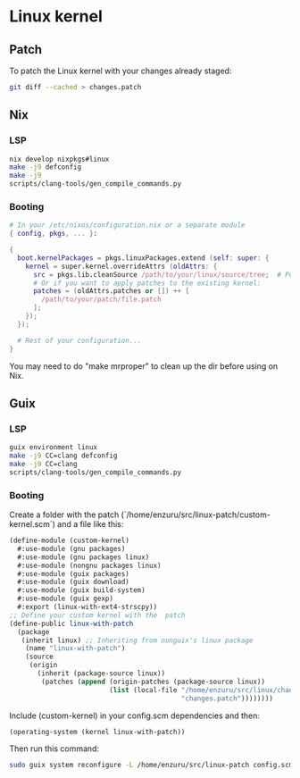 * Linux kernel

** Patch
To patch the Linux kernel with your changes already staged:
#+BEGIN_SRC sh
  git diff --cached > changes.patch
#+END_SRC

** Nix
*** LSP
#+BEGIN_SRC sh
  nix develop nixpkgs#linux
  make -j9 defconfig
  make -j9
  scripts/clang-tools/gen_compile_commands.py
#+END_SRC

*** Booting
#+BEGIN_SRC nix
  # In your /etc/nixos/configuration.nix or a separate module
  { config, pkgs, ... }:

  {
    boot.kernelPackages = pkgs.linuxPackages.extend (self: super: {
      kernel = super.kernel.overrideAttrs (oldAttrs: {
        src = pkgs.lib.cleanSource /path/to/your/linux/source/tree;  # Point to your patched source
        # Or if you want to apply patches to the existing kernel:
        patches = (oldAttrs.patches or []) ++ [
          /path/to/your/patch/file.patch
        ];
      });
    });

    # Rest of your configuration...
  }
#+END_SRC

You may need to do "make mrproper" to clean up the dir before using on Nix.

** Guix
*** LSP
#+BEGIN_SRC sh
  guix environment linux
  make -j9 CC=clang defconfig
  make -j9 CC=clang
  scripts/clang-tools/gen_compile_commands.py
#+END_SRC

*** Booting
Create a folder with the patch (`/home/enzuru/src/linux-patch/custom-kernel.scm`) and a file like this:
#+BEGIN_SRC scheme
  (define-module (custom-kernel)
    #:use-module (gnu packages)
    #:use-module (gnu packages linux)
    #:use-module (nongnu packages linux)
    #:use-module (guix packages)
    #:use-module (guix download)
    #:use-module (guix build-system)
    #:use-module (guix gexp)
    #:export (linux-with-ext4-strscpy))
  ;; Define your custom kernel with the  patch
  (define-public linux-with-patch
    (package
     (inherit linux) ;; Inheriting from nonguix's linux package
      (name "linux-with-patch")
      (source
       (origin
         (inherit (package-source linux))
          (patches (append (origin-patches (package-source linux))
                           (list (local-file "/home/enzuru/src/linux/changes.patch"
                                             "changes.patch"))))))))
#+END_SRC

Include (custom-kernel) in your config.scm dependencies and then:
#+BEGIN_SRC scheme
  (operating-system (kernel linux-with-patch))
#+END_SRC

Then run this command:
#+BEGIN_SRC sh
  sudo guix system reconfigure -L /home/enzuru/src/linux-patch config.scm
#+END_SRC
